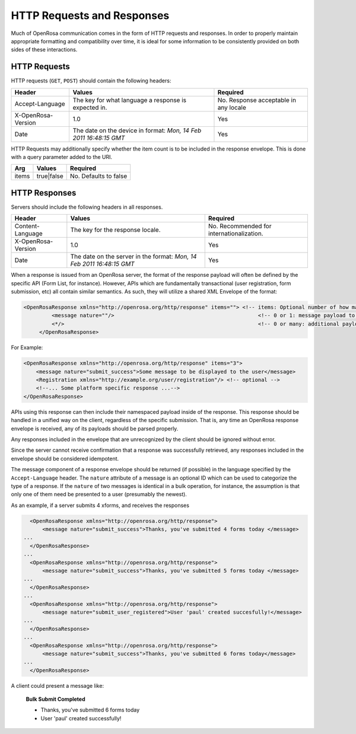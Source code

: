 HTTP Requests and Responses
================================

Much of OpenRosa communication comes in the form of HTTP requests and responses. In order to properly maintain appropriate formatting and compatibility over time, it is ideal for some information to be consistently provided on both sides of these interactions.

.. _openrosa-requests:

HTTP Requests
-----------------

HTTP requests (``GET``, ``POST``) should contain the following headers:

.. csv-table::
  :header: Header, Values, Required

  Accept-Language, The key for what language a response is expected in., No. Response acceptable in any locale
  X-OpenRosa-Version, 1.0, Yes
  Date, "The date on the device in format: `Mon, 14 Feb 2011 16:48:15 GMT`",	Yes
  
HTTP Requests may additionally specify whether the item count is to be included in the response envelope. This is done with a query parameter added to the URI.

.. csv-table::
  :header: Arg, Values, Required

  items, true|false, No. Defaults to false

.. _openrosa-responses:

HTTP Responses
-----------------

Servers should include the following headers in all responses.

.. csv-table::
  :header: Header, Values, Required

  Content-Language, The key for the response locale., No. Recommended for internationalization. 
  X-OpenRosa-Version, 1.0, Yes
  Date, "The date on the server in the format: `Mon, 14 Feb 2011 16:48:15 GMT`", Yes

When a response is issued from an OpenRosa server, the format of the response payload will often be defined by the specific API (Form List, for instance). However, APIs which are fundamentally transactional (user registration, form submission, etc) all contain similar semantics. As such, they will utilize a shared XML Envelope of the format:

.. code-block:: xml

  <OpenRosaResponse xmlns="http://openrosa.org/http/response" items=""> <!-- items: Optional number of how many payloads are included in this envelope -->
	   <message nature=""/>                                              <!-- 0 or 1: message payload to be displayed to the user. Nature is an optional tag to group messages by type -->
	   <*/>                                                              <!-- 0 or many: additional payloads to be parsed per platform-->
       </OpenRosaResponse>


For Example:

.. code-block:: xml

    <OpenRosaResponse xmlns="http://openrosa.org/http/response" items="3">
        <message nature="submit_success">Some message to be displayed to the user</message>
        <Registration xmlns="http://example.org/user/registration"/> <!-- optional -->
        <!--... Some platform specific response ...-->
    </OpenRosaResponse>
    
APIs using this response can then include their namespaced payload inside of the response. This response should be handled in a unified way on the client, regardless of the specific submission. That is, any time an OpenRosa response envelope is received, any of its payloads should be parsed properly.

Any responses included in the envelope that are unrecognized by the client should be ignored without error.

Since the server cannot receive confirmation that a response was successfully retrieved, any responses included in the envelope should be considered idempotent.

The message component of a response envelope should be returned (if possible) in the language specified by the ``Accept-Language`` header. The ``nature`` attribute of a message is an optional ID which can be used to categorize the type of a response. If the ``nature`` of two messages is identical in a bulk operation, for instance, the assumption is that only one of them need be presented to a user (presumably the newest).

As an example, if a server submits 4 xforms, and receives the responses

.. code-block:: xml

    <OpenRosaResponse xmlns="http://openrosa.org/http/response">
        <message nature="submit_success">Thanks, you've submitted 4 forms today </message>
  ...
    </OpenRosaResponse>
  ...
    <OpenRosaResponse xmlns="http://openrosa.org/http/response">
        <message nature="submit_success">Thanks, you've submitted 5 forms today </message>
  ...
    </OpenRosaResponse>
  ...
    <OpenRosaResponse xmlns="http://openrosa.org/http/response">
        <message nature="submit_user_registered">User 'paul' created succesfully!</message>
  ...
    </OpenRosaResponse>
  ...
    <OpenRosaResponse xmlns="http://openrosa.org/http/response">
        <message nature="submit_success">Thanks, you've submitted 6 forms today</message>
  ...
    </OpenRosaResponse>

A client could present a message like:

  **Bulk Submit Completed**
  
  - Thanks, you've submitted 6 forms today
  - User 'paul' created successfully!
